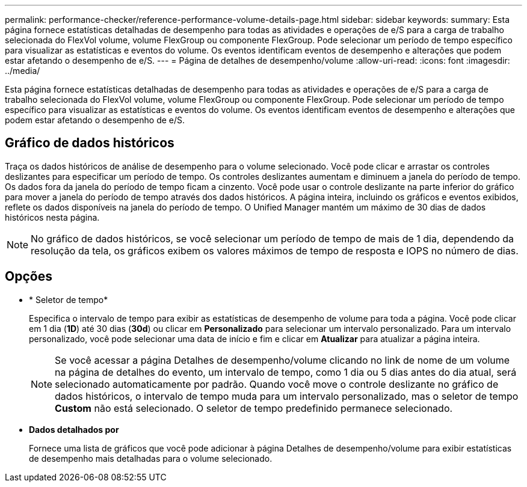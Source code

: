 ---
permalink: performance-checker/reference-performance-volume-details-page.html 
sidebar: sidebar 
keywords:  
summary: Esta página fornece estatísticas detalhadas de desempenho para todas as atividades e operações de e/S para a carga de trabalho selecionada do FlexVol volume, volume FlexGroup ou componente FlexGroup. Pode selecionar um período de tempo específico para visualizar as estatísticas e eventos do volume. Os eventos identificam eventos de desempenho e alterações que podem estar afetando o desempenho de e/S. 
---
= Página de detalhes de desempenho/volume
:allow-uri-read: 
:icons: font
:imagesdir: ../media/


[role="lead"]
Esta página fornece estatísticas detalhadas de desempenho para todas as atividades e operações de e/S para a carga de trabalho selecionada do FlexVol volume, volume FlexGroup ou componente FlexGroup. Pode selecionar um período de tempo específico para visualizar as estatísticas e eventos do volume. Os eventos identificam eventos de desempenho e alterações que podem estar afetando o desempenho de e/S.



== Gráfico de dados históricos

Traça os dados históricos de análise de desempenho para o volume selecionado. Você pode clicar e arrastar os controles deslizantes para especificar um período de tempo. Os controles deslizantes aumentam e diminuem a janela do período de tempo. Os dados fora da janela do período de tempo ficam a cinzento. Você pode usar o controle deslizante na parte inferior do gráfico para mover a janela do período de tempo através dos dados históricos. A página inteira, incluindo os gráficos e eventos exibidos, reflete os dados disponíveis na janela do período de tempo. O Unified Manager mantém um máximo de 30 dias de dados históricos nesta página.

[NOTE]
====
No gráfico de dados históricos, se você selecionar um período de tempo de mais de 1 dia, dependendo da resolução da tela, os gráficos exibem os valores máximos de tempo de resposta e IOPS no número de dias.

====


== Opções

* * Seletor de tempo*
+
Especifica o intervalo de tempo para exibir as estatísticas de desempenho de volume para toda a página. Você pode clicar em 1 dia (*1D*) até 30 dias (*30d*) ou clicar em *Personalizado* para selecionar um intervalo personalizado. Para um intervalo personalizado, você pode selecionar uma data de início e fim e clicar em *Atualizar* para atualizar a página inteira.

+
[NOTE]
====
Se você acessar a página Detalhes de desempenho/volume clicando no link de nome de um volume na página de detalhes do evento, um intervalo de tempo, como 1 dia ou 5 dias antes do dia atual, será selecionado automaticamente por padrão. Quando você move o controle deslizante no gráfico de dados históricos, o intervalo de tempo muda para um intervalo personalizado, mas o seletor de tempo *Custom* não está selecionado. O seletor de tempo predefinido permanece selecionado.

====
* ***Dados detalhados por***
+
Fornece uma lista de gráficos que você pode adicionar à página Detalhes de desempenho/volume para exibir estatísticas de desempenho mais detalhadas para o volume selecionado.


